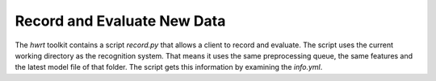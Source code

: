 Record and Evaluate New Data
============================

The `hwrt` toolkit contains a script `record.py` that allows a client to record
and evaluate. The script uses the current working directory as the recognition
system. That means it uses the same preprocessing queue, the same features and
the latest model file of that folder. The script gets this information by
examining the `info.yml`.